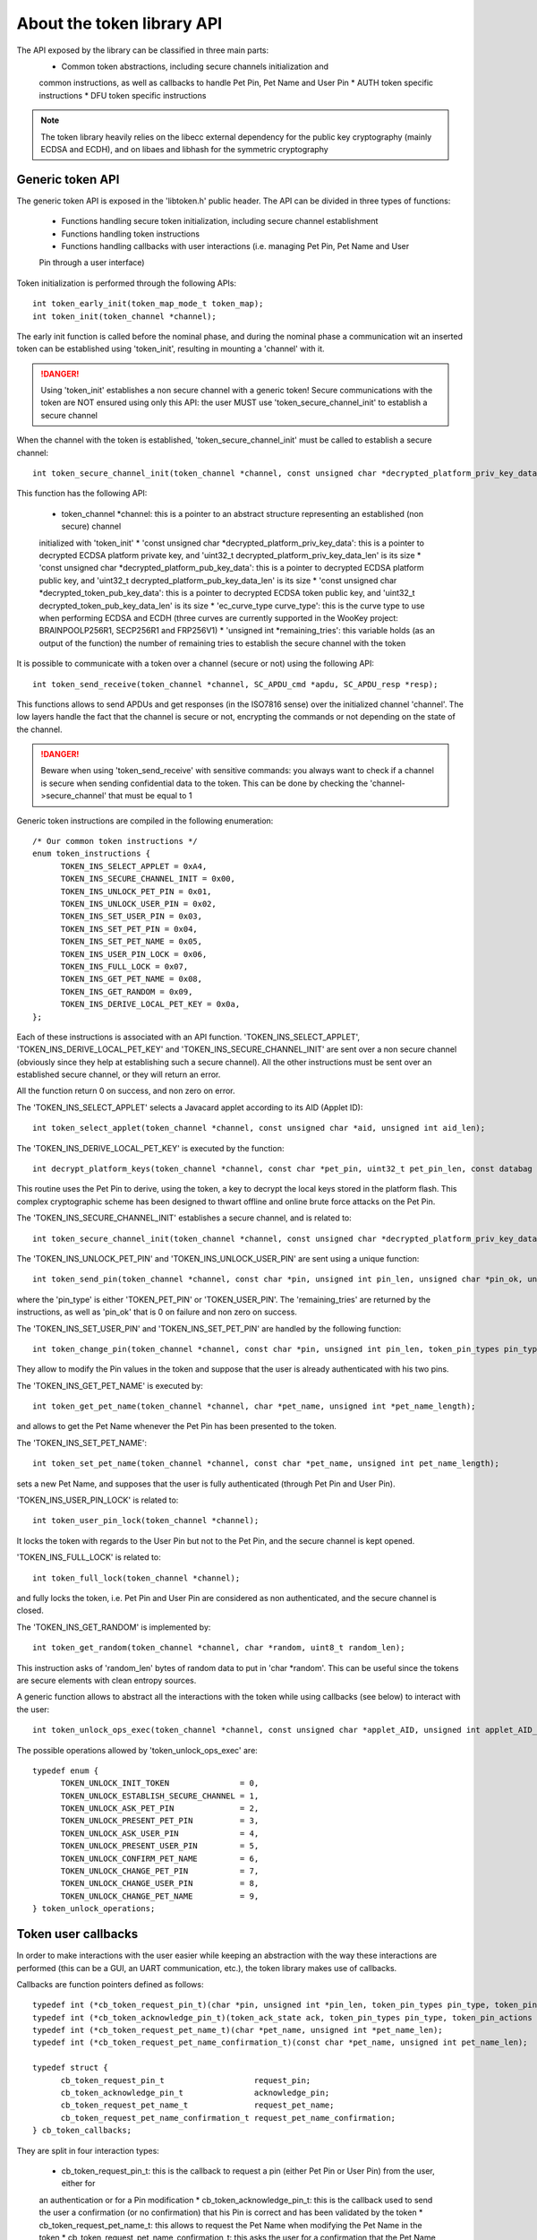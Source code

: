 About the token library API
-------------------------------

The API exposed by the library can be classified in three main parts:
  * Common token abstractions, including secure channels initialization and
  common instructions, as well as callbacks to handle Pet Pin, Pet Name and User Pin
  * AUTH token specific instructions
  * DFU token specific instructions

.. note::
  The token library heavily relies on the libecc external dependency for the public key
  cryptography (mainly ECDSA and ECDH), and on libaes and libhash for the symmetric
  cryptography

Generic token API
"""""""""""""""""""""""""

The generic token API is exposed in the 'libtoken.h' public header. The API can be divided
in three types of functions:

  * Functions handling secure token initialization, including secure channel establishment
  * Functions handling token instructions
  * Functions handling callbacks with user interactions (i.e. managing Pet Pin, Pet Name and User
  Pin through a user interface)

Token initialization is performed through the following APIs: ::

  int token_early_init(token_map_mode_t token_map);
  int token_init(token_channel *channel);

The early init function is called before the nominal phase, and during the nominal phase
a communication wit an inserted token can be established using 'token_init', resulting in
mounting a 'channel' with it.

.. danger::
  Using 'token_init' establishes a non secure channel with a generic token! Secure communications
  with the token are NOT ensured using only this API: the user MUST use 'token_secure_channel_init'
  to establish a secure channel

When the channel with the token is established, 'token_secure_channel_init' must be called to
establish a secure channel: ::
  
  int token_secure_channel_init(token_channel *channel, const unsigned char *decrypted_platform_priv_key_data, uint32_t decrypted_platform_priv_key_data_len, const unsigned char *decrypted_platform_pub_key_data, uint32_t decrypted_platform_pub_key_data_len, const unsigned char *decrypted_token_pub_key_data, uint32_t decrypted_token_pub_key_data_len, ec_curve_type curve_type, unsigned int *remaining_tries);

This function has the following API:
  
  * token_channel \*channel: this is a pointer to an abstract structure representing an established (non secure) channel
  initialized with 'token_init'
  * 'const unsigned char \*decrypted_platform_priv_key_data': this is a pointer to decrypted ECDSA platform private key, and
  'uint32_t decrypted_platform_priv_key_data_len' is its size
  * 'const unsigned char \*decrypted_platform_pub_key_data': this is a pointer to decrypted ECDSA platform public key, and
  'uint32_t decrypted_platform_pub_key_data_len' is its size
  * 'const unsigned char \*decrypted_token_pub_key_data': this is a pointer to decrypted ECDSA token public key, and
  'uint32_t decrypted_token_pub_key_data_len' is its size
  * 'ec_curve_type curve_type': this is the curve type to use when performing ECDSA and ECDH (three curves are currently
  supported  in the WooKey project: BRAINPOOLP256R1, SECP256R1 and FRP256V1)
  * 'unsigned int \*remaining_tries': this variable holds (as an output of the function) the number of remaining tries to
  establish the secure channel with the token

It is possible to communicate with a token over a channel (secure or not) using the following API: ::

  int token_send_receive(token_channel *channel, SC_APDU_cmd *apdu, SC_APDU_resp *resp);

This functions allows to send APDUs and get responses (in the ISO7816 sense) over the initialized channel 'channel'.
The low layers handle the fact that the channel is secure or not, encrypting the commands or not depending on the
state of the channel. 

.. danger::
  Beware when using 'token_send_receive' with sensitive commands: you always want to check if a channel is secure
  when sending confidential data to the token. This can be done by checking the 'channel->secure_channel' that must
  be equal to 1

Generic token instructions are compiled in the following enumeration: ::

  /* Our common token instructions */
  enum token_instructions {
        TOKEN_INS_SELECT_APPLET = 0xA4,
        TOKEN_INS_SECURE_CHANNEL_INIT = 0x00,
        TOKEN_INS_UNLOCK_PET_PIN = 0x01,
        TOKEN_INS_UNLOCK_USER_PIN = 0x02,
        TOKEN_INS_SET_USER_PIN = 0x03,
        TOKEN_INS_SET_PET_PIN = 0x04,
        TOKEN_INS_SET_PET_NAME = 0x05,
        TOKEN_INS_USER_PIN_LOCK = 0x06,
        TOKEN_INS_FULL_LOCK = 0x07,
        TOKEN_INS_GET_PET_NAME = 0x08,
        TOKEN_INS_GET_RANDOM = 0x09,
        TOKEN_INS_DERIVE_LOCAL_PET_KEY = 0x0a,
  };

Each of these instructions is associated with an API function. 'TOKEN_INS_SELECT_APPLET', 'TOKEN_INS_DERIVE_LOCAL_PET_KEY' and
'TOKEN_INS_SECURE_CHANNEL_INIT' are sent over a non secure channel (obviously since they help at establishing such a secure channel).
All the other instructions must be sent over an established secure channel, or they will return an error.

All the function return 0 on success, and non zero on error.

The 'TOKEN_INS_SELECT_APPLET' selects a Javacard applet according to its AID (Applet ID): ::

  int token_select_applet(token_channel *channel, const unsigned char *aid, unsigned int aid_len);

The 'TOKEN_INS_DERIVE_LOCAL_PET_KEY' is executed by the function: ::

  int decrypt_platform_keys(token_channel *channel, const char *pet_pin, uint32_t pet_pin_len, const databag *keybag, uint32_t keybag_num, databag *decrypted_keybag, uint32_t decrypted_keybag_num, uint32_t pbkdf2_iterations)

This routine uses the Pet Pin to derive, using the token, a key to decrypt the local keys stored in the platform flash. This complex cryptographic scheme
has been designed to thwart offline and online brute force attacks on the Pet Pin.

The 'TOKEN_INS_SECURE_CHANNEL_INIT' establishes a secure channel, and is related to: ::
  
  int token_secure_channel_init(token_channel *channel, const unsigned char *decrypted_platform_priv_key_data, uint32_t decrypted_platform_priv_key_data_len, const unsigned char *decrypted_platform_pub_key_data, uint32_t decrypted_platform_pub_key_data_len, const unsigned char *decrypted_token_pub_key_data, uint32_t decrypted_token_pub_key_data_len, ec_curve_type curve_type, unsigned int *remaining_tries);

The 'TOKEN_INS_UNLOCK_PET_PIN' and 'TOKEN_INS_UNLOCK_USER_PIN' are sent using a unique function: ::

  int token_send_pin(token_channel *channel, const char *pin, unsigned int pin_len, unsigned char *pin_ok, unsigned int *remaining_tries, token_pin_types pin_type);

where the 'pin_type' is either 'TOKEN_PET_PIN' or 'TOKEN_USER_PIN'. The 'remaining_tries' are returned by the instructions, as well as 'pin_ok' that is 0 on failure and non zero on success.

The 'TOKEN_INS_SET_USER_PIN' and 'TOKEN_INS_SET_PET_PIN' are handled by the following function: ::
  
  int token_change_pin(token_channel *channel, const char *pin, unsigned int pin_len, token_pin_types pin_type);

They allow to modify the Pin values in the token and suppose that the user is already authenticated with his two pins.

The 'TOKEN_INS_GET_PET_NAME' is executed by: ::

  int token_get_pet_name(token_channel *channel, char *pet_name, unsigned int *pet_name_length);

and allows to get the Pet Name whenever the Pet Pin has been presented to the token.

The 'TOKEN_INS_SET_PET_NAME': ::
  
   int token_set_pet_name(token_channel *channel, const char *pet_name, unsigned int pet_name_length);

sets a new Pet Name, and supposes that the user is fully authenticated (through Pet Pin and User Pin).

'TOKEN_INS_USER_PIN_LOCK' is related to: ::

  int token_user_pin_lock(token_channel *channel);

It locks the token with regards to the User Pin but not to the Pet Pin, and the secure channel is kept opened.

'TOKEN_INS_FULL_LOCK' is related to: ::

  int token_full_lock(token_channel *channel);

and fully locks the token, i.e. Pet Pin and User Pin are considered as non authenticated, and the secure channel
is closed.

The 'TOKEN_INS_GET_RANDOM' is implemented by: ::

  int token_get_random(token_channel *channel, char *random, uint8_t random_len);

This instruction asks of 'random_len' bytes of random data to put in 'char \*random'. This can be useful since the tokens are
secure elements with clean entropy sources.

A generic function allows to abstract all the interactions with the token while using callbacks (see below) to interact with the
user: ::

  int token_unlock_ops_exec(token_channel *channel, const unsigned char *applet_AID, unsigned int applet_AID_len, const databag *keybag, uint32_t keybag_num, uint32_t pbkdf2_iterations, ec_curve_type curve_type, token_unlock_operations *op, uint32_t num_ops, cb_token_callbacks *callbacks, unsigned char *sig_pub_key, unsigned int *sig_pub_key_len, databag *saved_decrypted_keybag, uint32_t saved_decrypted_keybag_num);

The possible operations allowed by 'token_unlock_ops_exec' are: ::

  typedef enum {
        TOKEN_UNLOCK_INIT_TOKEN               = 0,
        TOKEN_UNLOCK_ESTABLISH_SECURE_CHANNEL = 1,
        TOKEN_UNLOCK_ASK_PET_PIN              = 2,
        TOKEN_UNLOCK_PRESENT_PET_PIN          = 3,
        TOKEN_UNLOCK_ASK_USER_PIN             = 4,
        TOKEN_UNLOCK_PRESENT_USER_PIN         = 5,
        TOKEN_UNLOCK_CONFIRM_PET_NAME         = 6,
        TOKEN_UNLOCK_CHANGE_PET_PIN           = 7,
        TOKEN_UNLOCK_CHANGE_USER_PIN          = 8,
        TOKEN_UNLOCK_CHANGE_PET_NAME          = 9,
  } token_unlock_operations;



Token user callbacks
""""""""""""""""""""

In order to make interactions with the user easier while keeping an abstraction with the way these interactions are performed
(this can be a GUI, an UART communication, etc.), the token library makes use of callbacks.

Callbacks are function pointers defined as follows: ::

  typedef int (*cb_token_request_pin_t)(char *pin, unsigned int *pin_len, token_pin_types pin_type, token_pin_actions action);
  typedef int (*cb_token_acknowledge_pin_t)(token_ack_state ack, token_pin_types pin_type, token_pin_actions action, uint32_t remaining_tries);
  typedef int (*cb_token_request_pet_name_t)(char *pet_name, unsigned int *pet_name_len);
  typedef int (*cb_token_request_pet_name_confirmation_t)(const char *pet_name, unsigned int pet_name_len);

  typedef struct {
        cb_token_request_pin_t                   request_pin;
        cb_token_acknowledge_pin_t               acknowledge_pin;
        cb_token_request_pet_name_t              request_pet_name;
        cb_token_request_pet_name_confirmation_t request_pet_name_confirmation;
  } cb_token_callbacks;

They are split in four interaction types:

   * cb_token_request_pin_t: this is the callback to request a pin (either Pet Pin or User Pin) from the user, either for
   an authentication or for a Pin modification
   * cb_token_acknowledge_pin_t: this is the callback used to send the user a confirmation (or no confirmation) that
   his Pin is correct and has been validated by the token
   * cb_token_request_pet_name_t: this allows to request the Pet Name when modifying the Pet Name in the token
   * cb_token_request_pet_name_confirmation_t: this asks the user for a confirmation that the Pet Name returned by
   the token is indeed OK or not

AUTH token instructions
"""""""""""""""""""""""""
The AUTH token implements a specific instruction exposed by the 'libtoken_auth.h' header: ::

  /* Our authentication token specific instructions */
  enum auth_token_instructions {
        /* This handles the encryption master key in AUTH mode */
        TOKEN_INS_GET_KEY = 0x10,
  };

This instruction is implemented through: ::

  int auth_token_get_key(token_channel *channel, const char *pin, unsigned int pin_len, unsigned char *key, unsigned int key_len, unsigned char *h_key, unsigned int h_key_len);


This function asks for the master encryption key and puts it in the 'unsigned char \*key' if successful. The 'unsigned char \*h_key' (the hash of the key) is
also filled as it is needed for the AES-CBC-ESSIV algorithm (for sectors IV derivation). Finally, 'const char \*pin' is an
input and is needed since the token encrypts sensitive values with a key derived from the User Pin (this encryption
is an additional confidential layer over the secure channel).


DFU token instructions
"""""""""""""""""""""""""

The DFU token supports the following specific instructions: ::

  /* Our DFU token specific instructions */
  enum dfu_token_instructions {
        /* This handles firmware encryption key derivation in DFU mode */
        TOKEN_INS_BEGIN_DECRYPT_SESSION = 0x20,
        TOKEN_INS_DERIVE_KEY = 0x21,
  };

The 'TOKEN_INS_BEGIN_DECRYPT_SESSION' is implemented in: ::

  int dfu_token_begin_decrypt_session(token_channel *channel, const unsigned char *header, uint32_t header_len);

This function opens a firmware decrypt session by sending the firmware header. This header is checked
by the token, and an error is returned if the header authenticity is not correct.

The 'TOKEN_INS_DERIVE_KEY' is executed by: ::

  int dfu_token_derive_key(token_channel *channel, unsigned char *derived_key, uint32_t derived_key_len, uint16_t num_chunk);

This function asks the DFU token for chunk keys derivation. The chunk number is 'uint16_t num_chunk', and the derived key is
received in the 'unsigned char \*derived_key' buffer. This derivation can only take place if a decrypt
session has been properly opened with 'dfu_token_begin_decrypt_session'.
